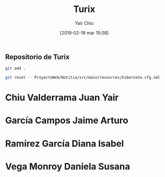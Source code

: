 

#+title: Turix
#+author: Yair Chiu
#+date: [2019-02-19 mar 15:08]



** Repositorio de Turix

#+begin_src sh
git add .
#+end_src

#+begin_src sh
git reset -- ProyectoWeb/Notitia/src/main/resources/hibernate.cfg.xml
#+end_src

 
* Chiu Valderrama Juan Yair
* García Campos Jaime Arturo
* Ramírez García Diana Isabel
* Vega Monroy Daniela Susana

